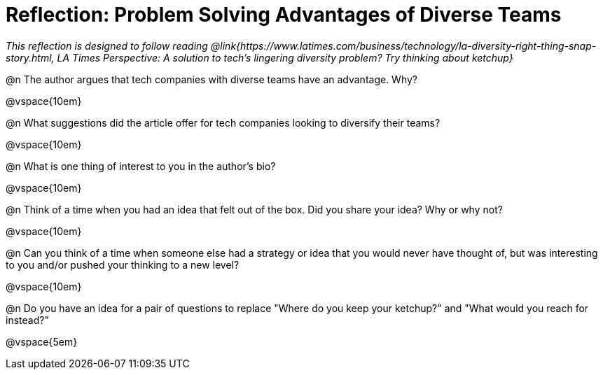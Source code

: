 = Reflection: Problem Solving Advantages of Diverse Teams

_This reflection is designed to follow reading @link{https://www.latimes.com/business/technology/la-diversity-right-thing-snap-story.html, LA Times Perspective: A solution to tech’s lingering diversity problem? Try thinking about ketchup}_

@n The author argues that tech companies with diverse teams have an advantage. Why?

@vspace{10em}

@n What suggestions did the article offer for tech companies looking to diversify their teams?

@vspace{10em}

@n What is one thing of interest to you in the author's bio?

@vspace{10em}

@n Think of a time when you had an idea that felt out of the box.  Did you share your idea? Why or why not?

@vspace{10em}

@n Can you think of a time when someone else had a strategy or idea that you would never have thought of, but was interesting to you and/or pushed your thinking to a new level?

@vspace{10em}

@n Do you have an idea for a pair of questions to replace "Where do you keep your ketchup?" and "What would you reach for instead?"

@vspace{5em}
